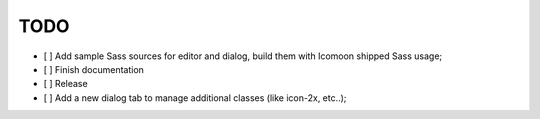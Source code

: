 TODO
****

- [ ] Add sample Sass sources for editor and dialog, build them with Icomoon shipped Sass usage;
- [ ] Finish documentation
- [ ] Release
- [ ] Add a new dialog tab to manage additional classes (like icon-2x, etc..);
